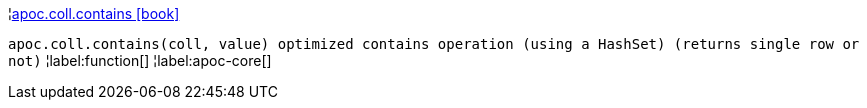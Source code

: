 ¦xref::overview/apoc.coll/apoc.coll.contains.adoc[apoc.coll.contains icon:book[]] +

`apoc.coll.contains(coll, value) optimized contains operation (using a HashSet) (returns single row or not)`
¦label:function[]
¦label:apoc-core[]
